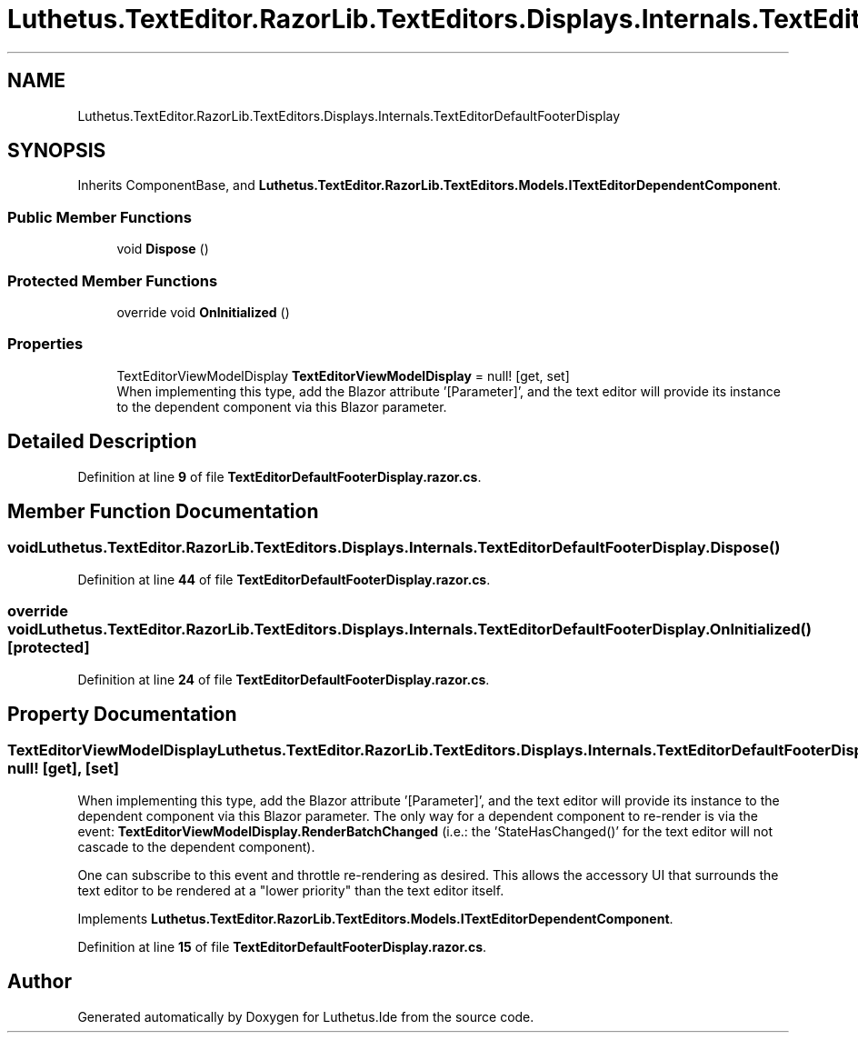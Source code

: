 .TH "Luthetus.TextEditor.RazorLib.TextEditors.Displays.Internals.TextEditorDefaultFooterDisplay" 3 "Version 1.0.0" "Luthetus.Ide" \" -*- nroff -*-
.ad l
.nh
.SH NAME
Luthetus.TextEditor.RazorLib.TextEditors.Displays.Internals.TextEditorDefaultFooterDisplay
.SH SYNOPSIS
.br
.PP
.PP
Inherits ComponentBase, and \fBLuthetus\&.TextEditor\&.RazorLib\&.TextEditors\&.Models\&.ITextEditorDependentComponent\fP\&.
.SS "Public Member Functions"

.in +1c
.ti -1c
.RI "void \fBDispose\fP ()"
.br
.in -1c
.SS "Protected Member Functions"

.in +1c
.ti -1c
.RI "override void \fBOnInitialized\fP ()"
.br
.in -1c
.SS "Properties"

.in +1c
.ti -1c
.RI "TextEditorViewModelDisplay \fBTextEditorViewModelDisplay\fP = null!\fR [get, set]\fP"
.br
.RI "When implementing this type, add the Blazor attribute '[Parameter]', and the text editor will provide its instance to the dependent component via this Blazor parameter\&. "
.in -1c
.SH "Detailed Description"
.PP 
Definition at line \fB9\fP of file \fBTextEditorDefaultFooterDisplay\&.razor\&.cs\fP\&.
.SH "Member Function Documentation"
.PP 
.SS "void Luthetus\&.TextEditor\&.RazorLib\&.TextEditors\&.Displays\&.Internals\&.TextEditorDefaultFooterDisplay\&.Dispose ()"

.PP
Definition at line \fB44\fP of file \fBTextEditorDefaultFooterDisplay\&.razor\&.cs\fP\&.
.SS "override void Luthetus\&.TextEditor\&.RazorLib\&.TextEditors\&.Displays\&.Internals\&.TextEditorDefaultFooterDisplay\&.OnInitialized ()\fR [protected]\fP"

.PP
Definition at line \fB24\fP of file \fBTextEditorDefaultFooterDisplay\&.razor\&.cs\fP\&.
.SH "Property Documentation"
.PP 
.SS "TextEditorViewModelDisplay Luthetus\&.TextEditor\&.RazorLib\&.TextEditors\&.Displays\&.Internals\&.TextEditorDefaultFooterDisplay\&.TextEditorViewModelDisplay = null!\fR [get]\fP, \fR [set]\fP"

.PP
When implementing this type, add the Blazor attribute '[Parameter]', and the text editor will provide its instance to the dependent component via this Blazor parameter\&. The only way for a dependent component to re-render is via the event: \fBTextEditorViewModelDisplay\&.RenderBatchChanged\fP (i\&.e\&.: the 'StateHasChanged()' for the text editor will not cascade to the dependent component)\&.

.PP
One can subscribe to this event and throttle re-rendering as desired\&. This allows the accessory UI that surrounds the text editor to be rendered at a "lower priority" than the text editor itself\&. 
.PP
Implements \fBLuthetus\&.TextEditor\&.RazorLib\&.TextEditors\&.Models\&.ITextEditorDependentComponent\fP\&.
.PP
Definition at line \fB15\fP of file \fBTextEditorDefaultFooterDisplay\&.razor\&.cs\fP\&.

.SH "Author"
.PP 
Generated automatically by Doxygen for Luthetus\&.Ide from the source code\&.
